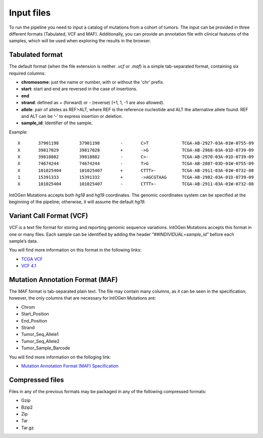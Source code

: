 Input files
===========

To run the pipeline you need to input a catalog of mutations from a cohort of tumors. The input can be provided in three different formats (Tabulated, VCF and MAF). Additionally, you can provide an annotation file with clinical features of the samples, which will be used when exploring the results in the browser.

Tabulated format
----------------

The default format (when the file extension is neither *.vcf* or *.maf*) is a simple tab-separated format, containing six required columns:

* **chromosome**: just the name or number, with or without the 'chr' prefix.
* **start**: start and end are reversed in the case of insertions.
* **end**
* **strand**: defined as + (forward) or - (reverse) (+1, 1, -1 are also allowed).
* **allele**: pair of alleles as REF>ALT, where REF is the reference nucleotide and ALT the alternative allele found. REF and ALT can be ‘-’ to express insertion or deletion.
* **sample_id**: Identifier of the sample.

Example::

	X	37901198	37901198	-	C>T		TCGA-AB-2927-03A-01W-0755-09
	X	39817029	39817028	+	->G		TCGA-AB-2968-03A-01D-0739-09
	X	39818802	39818802	-	C>-		TCGA-AB-2970-03A-01D-0739-09
	X	74674244	74674244	-	T>G		TCGA-AB-2807-03D-01W-0755-09
	X	101025404	101025407	+	CTTT>-		TCGA-AB-2911-03A-01W-0732-08
	1	15391333	15391332	+	->AGCGTAAG	TCGA-AB-2982-03A-01D-0739-09
	X	101025404	101025407	-	CTTT>-		TCGA-AB-2911-03A-01W-0732-08

IntOGen Mutations accepts both *hg18* and *hg19* coordinates. The genomic coordinates system can be specified at the beginning of the pipeline; otherwise, it will assume the default *hg19*.

Variant Call Format (VCF)
-------------------------

*VCF* is a text file format for storing and reporting genomic sequence variations. IntOGen Mutations accepts this format in one or many files. Each sample can be identified by adding the header *"##INDIVIDUAL=sample_id"* before each sample’s data.

You will find more information on this format in the following links:

* `TCGA VCF <https://wiki.nci.nih.gov/display/TCGA/TCGA+Variant+Call+Format+%28VCF%29+Specification#TCGAVariantCallFormatVCF11Specification-AboutTCGAVCFspecification>`_
* `VCF 4.1 <http://www.1000genomes.org/wiki/Analysis/Variant%20Call%20Format/vcf-variant-call-format-version-41>`_

Mutation Annotation Format (MAF)
--------------------------------

The *MAF* format is tab-separated plain text. The file may contain many columns, as it can be seen in the specification; however, the only columns that are necessary for IntOGen Mutations are:

* Chrom
* Start_Position
* End_Position
* Strand
* Tumor_Seq_Allele1
* Tumor_Seq_Allele2
* Tumor_Sample_Barcode

You will find more information on the folloging link:

* `Mutation Annotation Format (MAF) Specification <https://wiki.nci.nih.gov/display/TCGA/Mutation+Annotation+Format+%28MAF%29+Specification>`_

Compressed files
----------------

Files in any of the previous formats may be packaged in any of the following compressed formats:

* Gzip
* Bzip2
* Zip
* Tar
* Tar.gz
